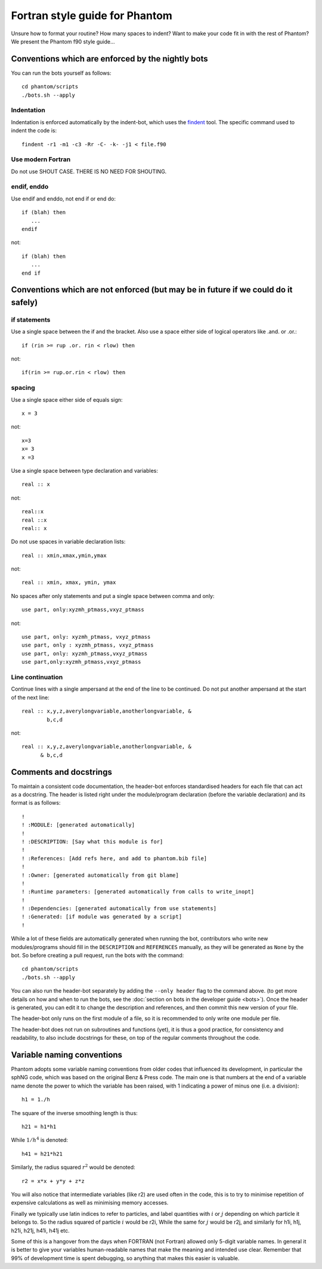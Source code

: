 Fortran style guide for Phantom
===============================

Unsure how to format your routine? How many spaces to indent? Want to
make your code fit in with the rest of Phantom? We present the Phantom
f90 style guide…

Conventions which are enforced by the nightly bots
--------------------------------------------------

You can run the bots yourself as follows::

   cd phantom/scripts
   ./bots.sh --apply

Indentation
~~~~~~~~~~~

Indentation is enforced automatically by the indent-bot, which uses the
`findent <https://sourceforge.net/projects/findent/>`__ tool. The
specific command used to indent the code is::

   findent -r1 -m1 -c3 -Rr -C- -k- -j1 < file.f90

Use modern Fortran
~~~~~~~~~~~~~~~~~~

Do not use SHOUT CASE. THERE IS NO NEED FOR SHOUTING.

endif, enddo
~~~~~~~~~~~~

Use endif and enddo, not end if or end do::

   if (blah) then
      ...
   endif

not::

   if (blah) then
      ...
   end if

Conventions which are not enforced (but may be in future if we could do it safely)
----------------------------------------------------------------------------------

if statements
~~~~~~~~~~~~~

Use a single space between the if and the bracket. Also use a space
either side of logical operators like .and. or .or.::

   if (rin >= rup .or. rin < rlow) then

not::

   if(rin >= rup.or.rin < rlow) then

spacing
~~~~~~~

Use a single space either side of equals sign::

   x = 3

not::

   x=3
   x= 3
   x =3

Use a single space between type declaration and variables::

   real :: x

not::

   real::x
   real ::x
   real:: x

Do not use spaces in variable declaration lists::

   real :: xmin,xmax,ymin,ymax

not::

   real :: xmin, xmax, ymin, ymax

No spaces after only statements and put a single space between comma and only::

   use part, only:xyzmh_ptmass,vxyz_ptmass

not::

   use part, only: xyzmh_ptmass, vxyz_ptmass
   use part, only : xyzmh_ptmass, vxyz_ptmass
   use part, only: xyzmh_ptmass,vxyz_ptmass
   use part,only:xyzmh_ptmass,vxyz_ptmass

Line continuation
~~~~~~~~~~~~~~~~~

Continue lines with a single ampersand at the end of the line to be
continued. Do not put another ampersand at the start of the next line::

   real :: x,y,z,averylongvariable,anotherlongvariable, &
           b,c,d

not::

   real :: x,y,z,averylongvariable,anotherlongvariable, &
         & b,c,d


Comments and docstrings
-----------------------
To maintain a consistent code documentation, the header-bot enforces standardised headers for each file that can act as a docstring. 
The header is listed right under the module/program declaration (before the variable declaration) and its format is as follows:

::

   !
   ! :MODULE: [generated automatically]
   !
   ! :DESCRIPTION: [Say what this module is for]
   !
   ! :References: [Add refs here, and add to phantom.bib file]
   !
   ! :Owner: [generated automatically from git blame]
   !
   ! :Runtime parameters: [generated automatically from calls to write_inopt]
   !
   ! :Dependencies: [generated automatically from use statements]
   ! :Generated: [if module was generated by a script]
   !

While a lot of these fields are automatically generated when running the bot, contributors who write new modules/programs should fill in the ``DESCRIPTION`` and ``REFERENCES`` manually, as they will be generated as ``None`` by the bot.
So before creating a pull request, run the bots with the command::

   cd phantom/scripts
   ./bots.sh --apply

You can also run the header-bot separately by adding the ``--only header`` flag to the command above. (to get more details on how and when to run the bots, see the :doc:`section on bots in the developer guide <bots>`).
Once the header is generated, you can edit it to change the description and references, and then commit this new version of your file.

The header-bot only runs on the first module of a file, so it is recommended to only write one module per file. 

The header-bot does not run on subroutines and functions (yet), it is thus a good practice, for consistency and readability, to also include docstrings for these, on top of the regular comments throughout the code.

Variable naming conventions
---------------------------
Phantom adopts some variable naming conventions from older codes that influenced its development, in particular 
the sphNG code, which was based on the original Benz & Press code. The main one is that numbers at the end of a
variable name denote the power to which the variable has been raised, with 1 indicating a power of minus one (i.e. a division)::

   h1 = 1./h

The square of the inverse smoothing length is thus::

   h21 = h1*h1

While :math:`1/h^4` is denoted::

   h41 = h21*h21

Similarly, the radius squared :math:`r^2` would be denoted::

   r2 = x*x + y*y + z*z

You will also notice that intermediate variables (like r2) are used often in the code, this is to try to minimise
repetition of expensive calculations as well as minimising memory accesses.

Finally we typically use latin indices to refer to particles, and label quantities with :math:`i` or :math:`j`
depending on which particle it belongs to. So the radius squared of particle :math:`i` would be r2i, While
the same for :math:`j` would be r2j, and similarly for h1i, h1j, h21i, h21j, h41i, h41j etc.

Some of this is a hangover from the days when FORTRAN (not Fortran) allowed only 5-digit variable names. In
general it is better to give your variables human-readable names that make the meaning and intended use clear.
Remember that 99% of development time is spent debugging, so anything that makes this easier is valuable.